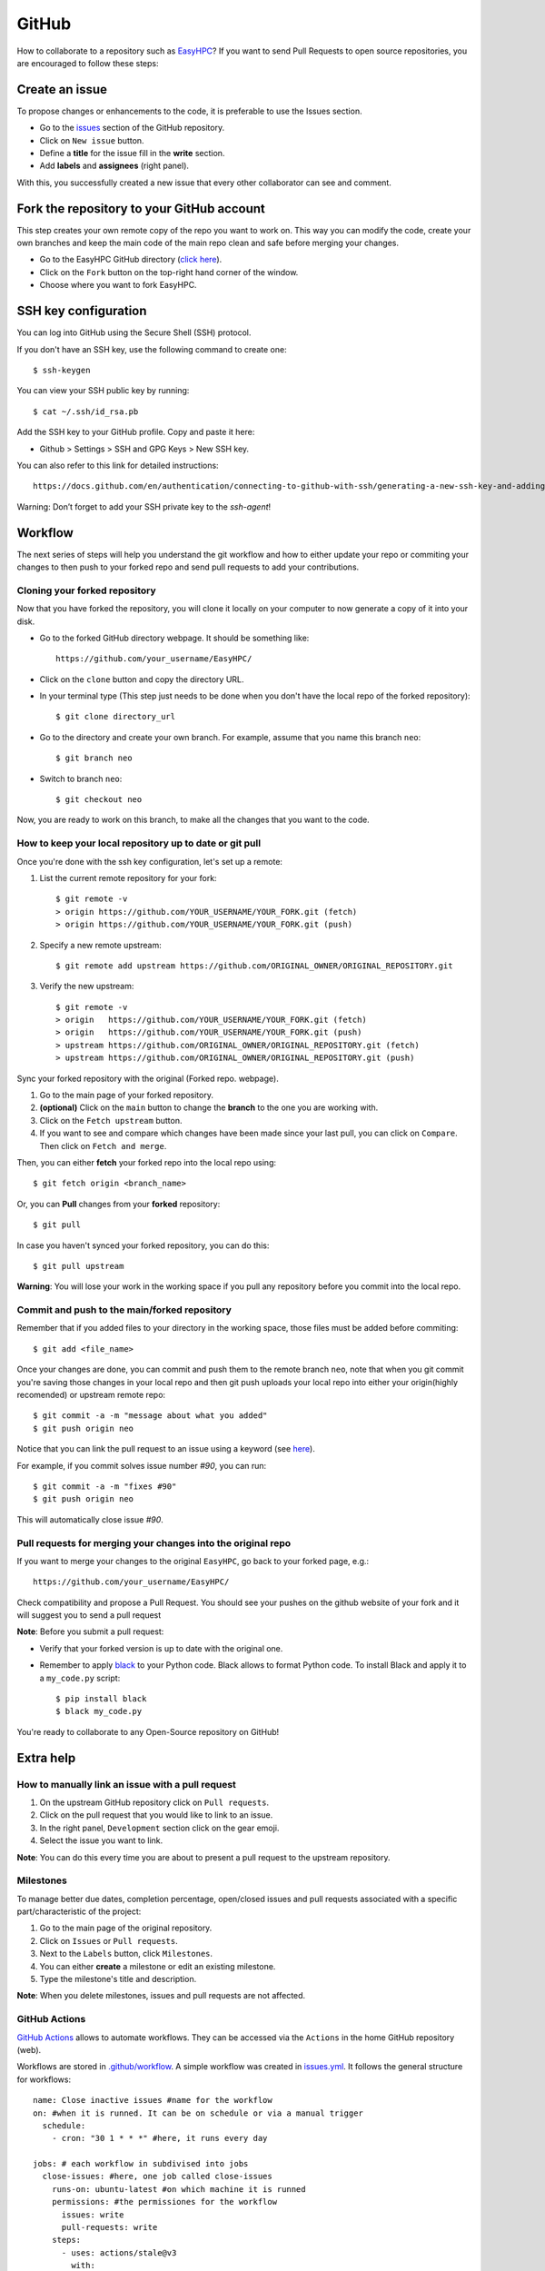 ======
GitHub
======

How to collaborate to a repository such as `EasyHPC <https://github.com/pescap/EasyHPC>`_? If you want to send Pull Requests to open source repositories, you are encouraged to follow these steps:

Create an issue
---------------
To propose changes or enhancements to the code, it is preferable to use the Issues section.

- Go to the `issues <https://github.com/pescap/EasyHPC/issues>`_ section of the GitHub repository.
- Click on ``New issue`` button.
- Define a **title** for the issue fill in the **write** section.
- Add **labels** and **assignees** (right panel).

With this, you successfully created a new issue that every other collaborator can see and comment.


Fork the repository to your GitHub account
------------------------------------------

This step creates your own remote copy of the repo you want to work on. This way you can modify the code, create your own branches and keep the main code of the main repo clean and safe before merging your changes.

- Go to the EasyHPC GitHub directory (`click here <https://github.com/pescap/EasyHPC>`_).
- Click on the ``Fork`` button on the top-right hand corner of the window.
- Choose where you want to fork EasyHPC.


SSH key configuration
---------------------

You can log into GitHub using the Secure Shell (SSH) protocol.

If you don't have an SSH key, use the following command to create one::

	 $ ssh-keygen

You can view your SSH public key by running: ::

	 $ cat ~/.ssh/id_rsa.pb

Add the SSH key to your GitHub profile. Copy and paste it here:

* Github > Settings > SSH and GPG Keys > New SSH key.

You can also refer to this link for detailed instructions: ::

	https://docs.github.com/en/authentication/connecting-to-github-with-ssh/generating-a-new-ssh-key-and-adding-it-to-the-ssh-agent?platform=linux

Warning: Don’t forget to add your SSH private key to the `ssh-agent`!

Workflow
--------
The next series of steps will help you understand the git workflow and how to either update your repo or commiting your changes to then push to your forked repo and send pull requests to add your contributions.

Cloning your forked repository
********************************
Now that you have forked the repository, you will clone it locally on your computer to now generate a copy of it into your disk.

- Go to the forked GitHub directory webpage. It should be something like: ::

	https://github.com/your_username/EasyHPC/

- Click on the ``clone`` button and copy the directory URL.
  
- In your terminal type (This step just needs to be done when you don't have the local repo of the forked repository)::

	$ git clone directory_url

- Go to the directory and create your own branch. For example, assume that you name this branch ``neo``::
  
	$ git branch neo

- Switch to branch ``neo``::
  
  	$ git checkout neo

Now, you are ready to work on this branch, to make all the changes that you want to the code.  

How to keep your local repository up to date or git pull
**********************************************************

Once you're done with the ssh key configuration, let's set up a remote:
   
1. List the current remote repository for your fork: ::

	$ git remote -v
	> origin https://github.com/YOUR_USERNAME/YOUR_FORK.git (fetch)
	> origin https://github.com/YOUR_USERNAME/YOUR_FORK.git (push)

2. Specify a new remote upstream: ::

	$ git remote add upstream https://github.com/ORIGINAL_OWNER/ORIGINAL_REPOSITORY.git

3. Verify the new upstream: ::

	$ git remote -v
	> origin   https://github.com/YOUR_USERNAME/YOUR_FORK.git (fetch)
	> origin   https://github.com/YOUR_USERNAME/YOUR_FORK.git (push)
	> upstream https://github.com/ORIGINAL_OWNER/ORIGINAL_REPOSITORY.git (fetch)
	> upstream https://github.com/ORIGINAL_OWNER/ORIGINAL_REPOSITORY.git (push)

Sync your forked repository with the original (Forked repo. webpage).

1. Go to the main page of your forked repository.
2. **(optional)** Click on the ``main`` button to change the **branch** to the one you are working with.
3. Click on the ``Fetch upstream`` button.
4. If you want to see and compare which changes have been made since your last pull, you can click on ``Compare``. Then click on ``Fetch and merge``.

Then, you can either **fetch** your forked repo into the local repo using: ::

$ git fetch origin <branch_name>

Or, you can **Pull** changes from your **forked** repository: ::

$ git pull

In case you haven't synced your forked repository, you can do this: ::

$ git pull upstream

**Warning**: You will lose your work in the working space if you pull any repository before you commit into the local repo.

Commit and push to the main/forked repository
***********************************************	

Remember that if you added files to your directory in the working space, those files must be added before commiting: ::

$ git add <file_name>

Once your changes are done, you can commit and push them to the remote branch ``neo``, note that when you git commit you're saving those changes in your local repo and then git push uploads your local repo into either your origin(highly recomended) or upstream remote repo: ::

	$ git commit -a -m "message about what you added"
	$ git push origin neo 

Notice that you can link the pull request to an issue using a keyword (see `here <https://docs.github.com/es/issues/tracking-your-work-with-issues/linking-a-pull-request-to-an-issue>`_).

For example, if you commit solves issue number `#90`, you can run::

	$ git commit -a -m "fixes #90"
	$ git push origin neo

This will automatically close issue `#90`.

Pull requests for merging your changes into the original repo
***************************************************************

If you want to merge your changes to the original ``EasyHPC``, go back to your forked page, e.g.: ::

 https://github.com/your_username/EasyHPC/

Check compatibility and propose a Pull Request. You should see your pushes on the github website of your fork and it will suggest you to send a pull request 

**Note**: Before you submit a pull request: 

- Verify that your forked version is up to date with the original one.
- Remember to apply `black <https://pypi.org/project/black/>`_ to your Python code. Black allows to format Python code. To install Black and apply it to a ``my_code.py`` script: ::

   	$ pip install black
 	$ black my_code.py

You're ready to collaborate to any Open-Source repository on GitHub!

Extra help
----------

How to manually link an issue with a pull request
***************************************************

1. On the upstream GitHub repository click on ``Pull requests``.
2. Click on the pull request that you would like to link to an issue.
3. In the right panel, ``Development`` section click on the gear emoji.
4. Select the issue you want to link.

**Note**: You can do this every time you are about to present a pull request to the upstream repository.

Milestones
************
To manage better due dates, completion percentage, open/closed issues and pull requests associated with a specific part/characteristic of the project:

1. Go to the main page of the original repository.
2. Click on ``Issues`` or ``Pull requests``.
3. Next to the ``Labels`` button, click ``Milestones``.
4. You can either **create** a milestone or edit an existing milestone.
5. Type the milestone's title and description.

**Note**: When you delete milestones, issues and pull requests are not affected.

GitHub Actions
****************
`GitHub Actions <https://github.com/features/actions>`_ allows to automate workflows. They can be accessed via the ``Actions`` in the home GitHub repository (web).

Workflows are stored in `.github/workflow <https://github.com/pescap/EasyHPC/tree/main/.github/workflows>`_. A simple workflow was created in `issues.yml <https://github.com/pescap/EasyHPC/blob/main/.github/workflows/issues.yml>`_. It follows the general structure for workflows: ::

	name: Close inactive issues #name for the workflow
	on: #when it is runned. It can be on schedule or via a manual trigger
	  schedule:
	    - cron: "30 1 * * *" #here, it runs every day

	jobs: # each workflow in subdivised into jobs
	  close-issues: #here, one job called close-issues
	    runs-on: ubuntu-latest #on which machine it is runned
	    permissions: #the permissiones for the workflow
	      issues: write
	      pull-requests: write
	    steps:
	      - uses: actions/stale@v3
	        with:
	          days-before-issue-stale: 7
	          days-before-issue-close: 7
	          stale-issue-label: "stale"
	          stale-issue-message: "This issue is stale because it has been open for 7 days with no activity."
	          close-issue-message: "This issue was closed because it has been inactive for 7 days since being marked as stale."
	          days-before-pr-stale: -1
	          days-before-pr-close: -1
	          repo-token: ${{ secrets.GITHUB_TOKEN }}

This workflow stales inactive issues after 7 days, and closes them 7 days later. The code is issued from `this link <https://docs.github.com/en/github-ae@latest/actions/managing-issues-and-pull-requests/closing-inactive-issues>`_.
